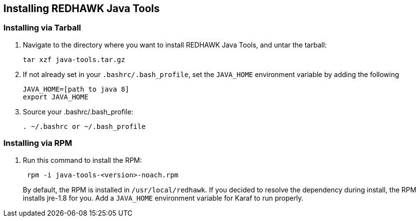 == Installing REDHAWK Java Tools

=== Installing via Tarball

. Navigate to the directory where you want to install REDHAWK Java Tools, and untar the tarball:
+
----
tar xzf java-tools.tar.gz
----
+

. If not already set in your `.bashrc/.bash_profile`, set the `JAVA_HOME` environment variable by adding the following
+
----
JAVA_HOME=[path to java 8]
export JAVA_HOME
----
+

. Source your .bashrc/.bash_profile:
+
----
. ~/.bashrc or ~/.bash_profile
----


=== Installing via RPM

. Run this command to install the RPM:
+
----
 rpm -i java-tools-<version>-noach.rpm
----
+
--
By default, the RPM  is installed in `/usr/local/redhawk`.
If you decided to resolve the dependency during install, the RPM installs jre-1.8 for you. Add a `JAVA_HOME` environment variable for Karaf to run properly.
